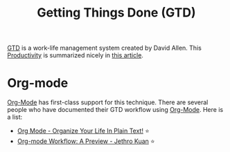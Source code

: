 :PROPERTIES:
:ID:       1692864f-0c36-47c1-8d73-91b5fd54d045
:END:
#+title: Getting Things Done (GTD)

[[https://gettingthingsdone.com/][GTD]] is a work-life management system created by David Allen. This
[[id:563dcf37-472a-4203-b037-5a1635084ae9][Productivity]] is summarized nicely in [[https://hamberg.no/gtd/][this article]].

* Org-mode
[[id:68feccfb-7c55-486d-bfc5-f5b5244cad47][Org-Mode]] has first-class support for this technique. There are several
people who have documented their GTD workflow using [[id:68feccfb-7c55-486d-bfc5-f5b5244cad47][Org-Mode]]. Here is
a list:

- [[http://doc.norang.ca/org-mode.html][Org Mode - Organize Your Life In Plain Text!]] ⭐
- [[https://blog.jethro.dev/posts/org_mode_workflow_preview/][Org-mode Workflow: A Preview - Jethro Kuan]] ⭐
